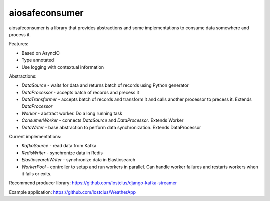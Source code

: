 aiosafeconsumer
===============

.. image:: https://github.com/lostclus/aiosafeconsumer/actions/workflows/tests.yml/badge.svg
    :target: https://github.com/lostclus/aiosafeconsumer/actions

.. image:: https://img.shields.io/pypi/v/aiosafeconsumer.svg
    :target: https://pypi.org/project/aiosafeconsumer/
    :alt: Current version on PyPi

.. image:: https://img.shields.io/pypi/pyversions/aiosafeconsumer
    :alt: PyPI - Python Version

aiosafeconsumer is a library that provides abstractions and some implementations
to consume data somewhere and process it.

Features:

* Based on AsyncIO
* Type annotated
* Use logging with contextual information

Abstractions:

* `DataSource` - waits for data and returns batch of records using Python generator
* `DataProcessor` - accepts batch of records and precess it
* `DataTransformer` - accepts batch of records and transform it and calls
  another processor to precess it. Extends `DataProcessor`
* `Worker` - abstract worker. Do a long running task
* `ConsumerWorker` - connects `DataSource` and `DataProcessor`. Extends Worker
* `DataWriter` - base abstraction to perform data synchronization. Extends DataProcessor

Current implementations:

* `KafkaSource` - read data from Kafka
* `RedisWriter` - synchronize data in Redis
* `ElasticsearchWriter` - synchronize data in Elasticsearch
* `WorkerPool` - controller to setup and run workers in parallel. Can handle worker failures and restarts workers when it fails or exits.

Recommend producer library: https://github.com/lostclus/django-kafka-streamer

Example application: https://github.com/lostclus/WeatherApp
